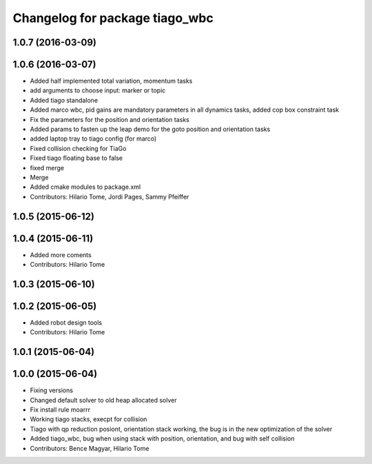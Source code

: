 ^^^^^^^^^^^^^^^^^^^^^^^^^^^^^^^
Changelog for package tiago_wbc
^^^^^^^^^^^^^^^^^^^^^^^^^^^^^^^

1.0.7 (2016-03-09)
------------------

1.0.6 (2016-03-07)
------------------
* Added half implemented total variation, momentum tasks
* add arguments to choose input: marker or topic
* Added tiago standalone
* Added marco wbc, pid gains are mandatory parameters in all dynamics tasks, added cop box constraint task
* Fix the parameters for the position and orientation tasks
* Added params to fasten up the leap demo for the goto position and orientation tasks
* added laptop tray to tiago config (for marco)
* Fixed collision checking for TiaGo
* Fixed tiago floating base to false
* fixed merge
* Merge
* Added cmake modules to package.xml
* Contributors: Hilario Tome, Jordi Pages, Sammy Pfeiffer

1.0.5 (2015-06-12)
------------------

1.0.4 (2015-06-11)
------------------
* Added more coments
* Contributors: Hilario Tome

1.0.3 (2015-06-10)
------------------

1.0.2 (2015-06-05)
------------------
* Added robot design tools
* Contributors: Hilario Tome

1.0.1 (2015-06-04)
------------------

1.0.0 (2015-06-04)
------------------
* Fixing versions
* Changed default solver to old heap allocated solver
* Fix install rule moarrr
* Working tiago stacks, execpt for collision
* Tiago with qp reduction posiont, orientation stack working, the bug is in the new optimization of the solver
* Added tiago_wbc, bug when using stack with position, orientation, and bug with self collision
* Contributors: Bence Magyar, Hilario Tome
